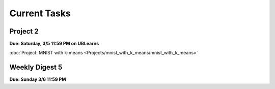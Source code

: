 =============
Current Tasks
=============


Project 2
---------

**Due: Saturday, 3/5 11:59 PM on UBLearns**

:doc:`Project: MNIST with k-means <Projects/mnist_with_k_means/mnist_with_k_means>` 


Weekly Digest 5 
---------------

**Due: Sunday 3/6 11:59 PM**

.. raw:: html

    <iframe src="https://docs.google.com/forms/d/e/1FAIpQLSdb317zkGYZhVb_81siqcUXdOH3ZbYqi41L91L90ZA7eZmINA/viewform?embedded=true" width="640" height="1400" frameborder="0" marginheight="0" marginwidth="0">Loading…</iframe>